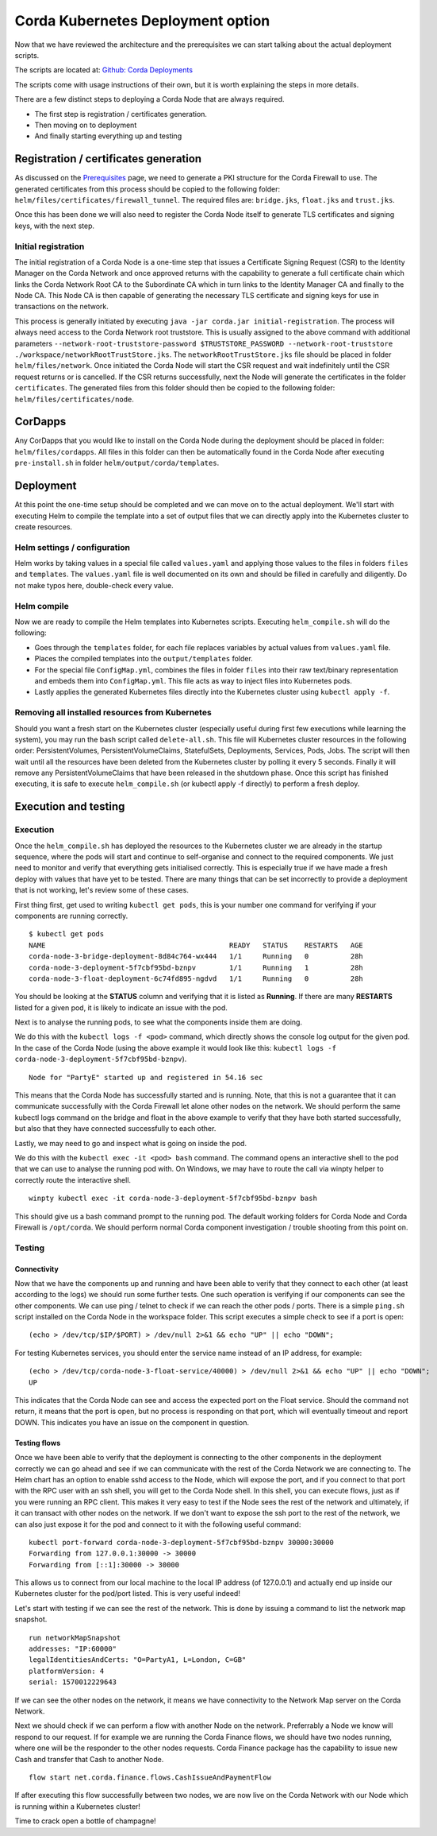 Corda Kubernetes Deployment option
==================================

Now that we have reviewed the architecture and the prerequisites we can start talking about the actual deployment scripts.

The scripts are located at: `Github: Corda Deployments <https://github.com/corda/corda-deployments>`_

The scripts come with usage instructions of their own, but it is worth explaining the steps in more details.

There are a few distinct steps to deploying a Corda Node that are always required.

* The first step is registration / certificates generation.
* Then moving on to deployment
* And finally starting everything up and testing

Registration / certificates generation
~~~~~~~~~~~~~~~~~~~~~~~~~~~~~~~~~~~~~~

As discussed on the `Prerequisites <prerequisites.html>`_ page, we need to generate a PKI structure for the Corda Firewall to use.
The generated certificates from this process should be copied to the following folder: ``helm/files/certificates/firewall_tunnel``. The required files are: ``bridge.jks``, ``float.jks`` and ``trust.jks``.

Once this has been done we will also need to register the Corda Node itself to generate TLS certificates and signing keys, with the next step.

Initial registration
--------------------

The initial registration of a Corda Node is a one-time step that issues a Certificate Signing Request (CSR) to the Identity Manager on the Corda Network and once approved returns with the capability to generate a full certificate chain which links the Corda Network Root CA to the Subordinate CA which in turn links to the Identity Manager CA and finally to the Node CA.
This Node CA is then capable of generating the necessary TLS certificate and signing keys for use in transactions on the network.

This process is generally initiated by executing ``java -jar corda.jar initial-registration``.
The process will always need access to the Corda Network root truststore. This is usually assigned to the above command with additional parameters ``--network-root-truststore-password $TRUSTSTORE_PASSWORD --network-root-truststore ./workspace/networkRootTrustStore.jks``.
The ``networkRootTrustStore.jks`` file should be placed in folder ``helm/files/network``.
Once initiated the Corda Node will start the CSR request and wait indefinitely until the CSR request returns or is cancelled.
If the CSR returns successfully, next the Node will generate the certificates in the folder ``certificates``.
The generated files from this folder should then be copied to the following folder: ``helm/files/certificates/node``.

CorDapps
~~~~~~~~

Any CorDapps that you would like to install on the Corda Node during the deployment should be placed in folder: ``helm/files/cordapps``.
All files in this folder can then be automatically found in the Corda Node after executing ``pre-install.sh`` in folder ``helm/output/corda/templates``.

Deployment
~~~~~~~~~~

At this point the one-time setup should be completed and we can move on to the actual deployment.
We'll start with executing Helm to compile the template into a set of output files that we can directly apply into the Kubernetes cluster to create resources.

Helm settings / configuration
-----------------------------

Helm works by taking values in a special file called ``values.yaml`` and applying those values to the files in folders ``files`` and ``templates``.
The ``values.yaml`` file is well documented on its own and should be filled in carefully and diligently. Do not make typos here, double-check every value.

Helm compile
------------

Now we are ready to compile the Helm templates into Kubernetes scripts.
Executing ``helm_compile.sh`` will do the following:

* Goes through the ``templates`` folder, for each file replaces variables by actual values from ``values.yaml`` file.
* Places the compiled templates into the ``output/templates`` folder.
* For the special file ``ConfigMap.yml``, combines the files in folder ``files`` into their raw text/binary representation and embeds them into ``ConfigMap.yml``. This file acts as way to inject files into Kubernetes pods.
* Lastly applies the generated Kubernetes files directly into the Kubernetes cluster using ``kubectl apply -f``.

Removing all installed resources from Kubernetes
------------------------------------------------

Should you want a fresh start on the Kubernetes cluster (especially useful during first few executions while learning the system), you may run the bash script called ``delete-all.sh``. 
This file will Kubernetes cluster resources in the following order: PersistentVolumes, PersistentVolumeClaims, StatefulSets, Deployments, Services, Pods, Jobs.
The script will then wait until all the resources have been deleted from the Kubernetes cluster by polling it every 5 seconds. Finally it will remove any PersistentVolumeClaims that have been released in the shutdown phase.
Once this script has finished executing, it is safe to execute ``helm_compile.sh`` (or kubectl apply -f directly) to perform a fresh deploy.

Execution and testing
~~~~~~~~~~~~~~~~~~~~~

Execution
---------

Once the ``helm_compile.sh`` has deployed the resources to the Kubernetes cluster we are already in the startup sequence, where the pods will start and continue to self-organise and connect to the required components.
We just need to monitor and verify that everything gets initialised correctly. This is especially true if we have made a fresh deploy with values that have yet to be tested. There are many things that can be set incorrectly to provide a deployment that is not working, let's review some of these cases.

First thing first, get used to writing ``kubectl get pods``, this is your number one command for verifying if your components are running correctly. ::

    $ kubectl get pods
    NAME                                            READY   STATUS    RESTARTS   AGE
    corda-node-3-bridge-deployment-8d84c764-wx444   1/1     Running   0          28h
    corda-node-3-deployment-5f7cbf95bd-bznpv        1/1     Running   1          28h
    corda-node-3-float-deployment-6c74fd895-ngdvd   1/1     Running   0          28h

You should be looking at the **STATUS** column and verifying that it is listed as **Running**. If there are many **RESTARTS** listed for a given pod, it is likely to indicate an issue with the pod.

Next is to analyse the running pods, to see what the components inside them are doing.

We do this with the ``kubectl logs -f <pod>`` command, which directly shows the console log output for the given pod.
In the case of the Corda Node (using the above example it would look like this: ``kubectl logs -f corda-node-3-deployment-5f7cbf95bd-bznpv``). ::

    Node for "PartyE" started up and registered in 54.16 sec

This means that the Corda Node has successfully started and is running. Note, that this is not a guarantee that it can communicate successfully with the Corda Firewall let alone other nodes on the network.
We should perform the same kubectl logs command on the bridge and float in the above example to verify that they have both started successfully, but also that they have connected successfully to each other.

Lastly, we may need to go and inspect what is going on inside the pod.

We do this with the ``kubectl exec -it <pod> bash`` command. The command opens an interactive shell to the pod that we can use to analyse the running pod with.
On Windows, we may have to route the call via winpty helper to correctly route the interactive shell. ::

    winpty kubectl exec -it corda-node-3-deployment-5f7cbf95bd-bznpv bash

This should give us a bash command prompt to the running pod.
The default working folders for Corda Node and Corda Firewall is ``/opt/corda``.
We should perform normal Corda component investigation / trouble shooting from this point on.

Testing
-------

Connectivity
############

Now that we have the components up and running and have been able to verify that they connect to each other (at least according to the logs) we should run some further tests.
One such operation is verifying if our components can see the other components.
We can use ping / telnet to check if we can reach the other pods / ports.
There is a simple ``ping.sh`` script installed on the Corda Node in the workspace folder.
This script executes a simple check to see if a port is open: ::

    (echo > /dev/tcp/$IP/$PORT) > /dev/null 2>&1 && echo "UP" || echo "DOWN";

For testing Kubernetes services, you should enter the service name instead of an IP address, for example: ::

    (echo > /dev/tcp/corda-node-3-float-service/40000) > /dev/null 2>&1 && echo "UP" || echo "DOWN";
    UP

This indicates that the Corda Node can see and access the expected port on the Float service.
Should the command not return, it means that the port is open, but no process is responding on that port, which will eventually timeout and report DOWN.
This indicates you have an issue on the component in question.

Testing flows
#############

Once we have been able to verify that the deployment is connecting to the other components in the deployment correctly we can go ahead and see if we can communicate with the rest of the Corda Network we are connecting to.
The Helm chart has an option to enable sshd access to the Node, which will expose the port, and if you connect to that port with the RPC user with an ssh shell, you will get to the Corda Node shell.
In this shell, you can execute flows, just as if you were running an RPC client.
This makes it very easy to test if the Node sees the rest of the network and ultimately, if it can transact with other nodes on the network.
If we don't want to expose the ssh port to the rest of the network, we can also just expose it for the pod and connect to it with the following useful command: ::

    kubectl port-forward corda-node-3-deployment-5f7cbf95bd-bznpv 30000:30000
    Forwarding from 127.0.0.1:30000 -> 30000
    Forwarding from [::1]:30000 -> 30000

This allows us to connect from our local machine to the local IP address (of 127.0.0.1) and actually end up inside our Kubernetes cluster for the pod/port listed.
This is very useful indeed!

Let's start with testing if we can see the rest of the network. This is done by issuing a command to list the network map snapshot. ::

    run networkMapSnapshot
    addresses: "IP:60000"
    legalIdentitiesAndCerts: "O=PartyA1, L=London, C=GB"
    platformVersion: 4
    serial: 1570012229643

If we can see the other nodes on the network, it means we have connectivity to the Network Map server on the Corda Network.

Next we should check if we can perform a flow with another Node on the network. Preferrably a Node we know will respond to our request.
If for example we are running the Corda Finance flows, we should have two nodes running, where one will be the responder to the other nodes requests.
Corda Finance package has the capability to issue new Cash and transfer that Cash to another Node. ::

    flow start net.corda.finance.flows.CashIssueAndPaymentFlow

If after executing this flow successfully between two nodes, we are now live on the Corda Network with our Node which is running within a Kubernetes cluster!

Time to crack open a bottle of champagne!

